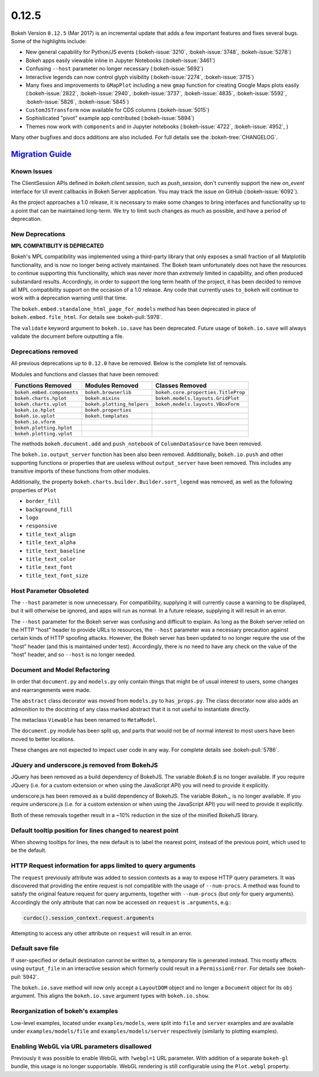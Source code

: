 .. _release-0-12-5:

0.12.5
======

Bokeh Version ``0.12.5`` (Mar 2017) is an incremental update that adds a few
important features and fixes several bugs. Some of the highlights include:

* New general capability for Python/JS events (:bokeh-issue:`3210`,
  :bokeh-issue:`3748`, :bokeh-issue:`5278`)
* Bokeh apps easily viewable inline in Jupyter Notebooks (:bokeh-issue:`3461`)
* Confusing ``--host`` parameter no longer necessary (:bokeh-issue:`5692`)
* Interactive legends can now control glyph visibility (:bokeh-issue:`2274`,
  :bokeh-issue:`3715`)
* Many fixes and improvements to ``GMapPlot`` including a new ``gmap``
  function for creating Google Maps plots easily (:bokeh-issue:`2822`,
  :bokeh-issue:`2940`, :bokeh-issue:`3737`, :bokeh-issue:`4835`,
  :bokeh-issue:`5592`, :bokeh-issue:`5826`, :bokeh-issue:`5845`)
* ``CustomJSTransform`` now available for CDS columns (:bokeh-issue:`5015`)
* Sophisticated "pivot" example app contributed (:bokeh-issue:`5894`)
* Themes now work with ``components`` and in Jupyter notebooks
  (:bokeh-issue:`4722`, :bokeh-issue:`4952`, )

Many other bugfixes and docs additions are also included. For full details
see the :bokeh-tree:`CHANGELOG`.

.. _release-0-12-5-migration:

`Migration Guide <releases.html#release-0-12-5-migration>`__
------------------------------------------------------------

Known Issues
~~~~~~~~~~~~

The ClientSession APIs defined in `bokeh.client.session`, such as
`push_session`, don't currently support the new `on_event` interface for
UI event callbacks in Bokeh Server application. You may track the issue on
GitHub (:bokeh-issue:`6092`).

As the project approaches a 1.0 release, it is necessary to make some changes
to bring interfaces and functionality up to a point that can be maintained
long-term. We try to limit such changes as much as possible, and have a
period of deprecation.

New Deprecations
~~~~~~~~~~~~~~~~

**MPL COMPATIBLITY IS DEPRECATED**

Bokeh's MPL compatibility was implemented using a third-party library that
only exposes a small fraction of all Matplotlib functionality, and is
now no longer being actively maintained. The Bokeh team unfortunately does
not have the resources to continue supporting this functionality, which
was never more than *extremely* limited in capability, and often produced
substandard results. Accordingly, in order to support the long term health
of the project, it has been decided to remove all MPL compatibility support
on the occasion of a 1.0 release. Any code that currently uses ``to_bokeh``
will continue to work with a deprecation warning until that time.

The ``bokeh.embed.standalone_html_page_for_models`` method has been deprecated
in place of ``bokeh.embed.file_html``. For details see :bokeh-pull:`5978`.

The ``validate`` keyword argument to ``bokeh.io.save`` has been deprecated.
Future usage of ``bokeh.io.save`` will always validate the document before
outputting a file.

Deprecations removed
~~~~~~~~~~~~~~~~~~~~

All previous deprecations up to ``0.12.0`` have be removed. Below is the
complete list of removals.

Modules and functions and classes that have been removed:

============================ ========================== ===================================
Functions Removed            Modules Removed            Classes Removed
============================ ========================== ===================================
``bokeh.embed.components``   ``bokeh.browserlib``       ``bokeh.core.properties.TitleProp``
``bokeh.charts.hplot``       ``bokeh.mixins``           ``bokeh.models.layouts.GridPlot``
``bokeh.charts.vplot``       ``bokeh.plotting_helpers`` ``bokeh.models.layouts.VBoxForm``
``bokeh.io.hplot``           ``bokeh.properties``
``bokeh.io.vplot``           ``bokeh.templates``
``bokeh.io.vform``
``bokeh.plotting.hplot``
``bokeh.plotting.vplot``
============================ ========================== ===================================

The methods ``bokeh.document.add`` and ``push_notebook`` of
``ColumnDataSource`` have been removed.

The ``bokeh.io.output_server`` function has been also been removed.
Additionally, ``bokeh.io.push`` and other supporting functions or
properties that are useless without ``output_server`` have been
removed. This includes any transitive imports of these functions
from other modules.

Additionally, the property ``bokeh.charts.builder.Builder.sort_legend`` was
removed, as well as the following properties of ``Plot``

* ``border_fill``
* ``background_fill``
* ``logo``
* ``responsive``
* ``title_text_align``
* ``title_text_alpha``
* ``title_text_baseline``
* ``title_text_color``
* ``title_text_font``
* ``title_text_font_size``

Host Parameter Obsoleted
~~~~~~~~~~~~~~~~~~~~~~~~
The ``--host`` parameter is now unnecessary. For compatibility, supplying
it will currently cause a warning to be displayed, but it will otherwise
be ignored, and apps will run as normal. In a future release, supplying it
will result in an error.

The ``--host`` parameter for the Bokeh server was confusing and difficult to
explain. As long as the Bokeh server relied on the HTTP "host" header to
provide URLs to resources, the ``--host`` parameter was a necessary precaution
against certain kinds of HTTP spoofing attacks. However, the Bokeh server
has been updated to no longer require the use of the "host" header (and this
is maintained under test). Accordingly, there is no need to have any check
on the value of the "host" header, and so ``--host`` is no longer needed.

Document and Model Refactoring
~~~~~~~~~~~~~~~~~~~~~~~~~~~~~~

In order that ``document.py`` and ``models.py`` only contain things that might
be of usual interest to users, some changes and rearrangements were made.

The ``abstract`` class decorator was moved from ``models.py`` to
``has_props.py``. The class decorator now also adds an admonition to the
docstring of any class marked abstract that it is not useful to instantiate
directly.

The metaclass ``Viewable`` has been renamed to ``MetaModel``.

The ``document.py`` module has been split up, and parts that would not be of
normal interest to most users have been moved to better locations.

These changes are not expected to impact user code in any way. For complete
details see :bokeh-pull:`5786`.

JQuery and underscore.js removed from BokehJS
~~~~~~~~~~~~~~~~~~~~~~~~~~~~~~~~~~~~~~~~~~~~~

JQuery has been removed as a build dependency of BokehJS. The variable
`Bokeh.$` is no longer available. If you require JQuery (i.e. for a custom
extension or when using the JavaScript API) you will need to provide it
explicitly.

underscore.js has been removed as a build dependency of BokehJS. The variable
`Bokeh._` is no longer available. If you require underscore.js (i.e. for a
custom extension or when using the JavaScript API) you will need to provide it
explicitly.

Both of these removals together result in a ~10% reduction in the size of
the minified BokehJS library.

Default tooltip position for lines changed to nearest point
~~~~~~~~~~~~~~~~~~~~~~~~~~~~~~~~~~~~~~~~~~~~~~~~~~~~~~~~~~~

When showing tooltips for lines, the new default is to label the nearest point,
instead of the previous point, which used to be the default.

HTTP Request information for apps limited to query arguments
~~~~~~~~~~~~~~~~~~~~~~~~~~~~~~~~~~~~~~~~~~~~~~~~~~~~~~~~~~~~

The ``request`` previously attribute was added to session contexts as a way to
expose HTTP query parameters. It was discovered that providing the entire
request is not compatible with the usage of ``--num-procs``. A method was
found to satisfy the original feature request for query arguments, together
with ``--num-procs`` (but *only* for query arguments). Accordingly the only
attribute that can now be accessed on ``request`` is ``.arguments``, e.g.:

.. code-block:: python

    curdoc().session_context.request.arguments

Attempting to access any other attribute on ``request`` will result in an
error.

.. _project roadmap: https://bokehplots.com/pages/roadmap.html

Default save file
~~~~~~~~~~~~~~~~~

If user-specified or default destination cannot be written to, a temporary
file is generated instead. This mostly affects using ``output_file`` in an
interactive session which formerly could result in a ``PermissionError``.
For details see :bokeh-pull:`5942`.

The ``bokeh.io.save`` method will now only accept a ``LayoutDOM`` object and
no longer a ``Document`` object for its ``obj`` argument. This aligns the
``bokeh.io.save`` argument types with ``bokeh.io.show``.

Reorganization of bokeh's examples
~~~~~~~~~~~~~~~~~~~~~~~~~~~~~~~~~~

Low-level examples, located under ``examples/models``, were split into ``file``
and ``server`` examples and are available under ``examples/models/file`` and
``examples/models/server`` respectively (similarly to plotting examples).

Enabling WebGL via URL parameters disallowed
~~~~~~~~~~~~~~~~~~~~~~~~~~~~~~~~~~~~~~~~~~~~

Previously it was possible to enable WebGL with ``?webgl=1`` URL parameter.
With addition of a separate ``bokeh-gl`` bundle, this usage is no longer
supportable. WebGL rendering is still configurable using the ``Plot.webgl``
property.
